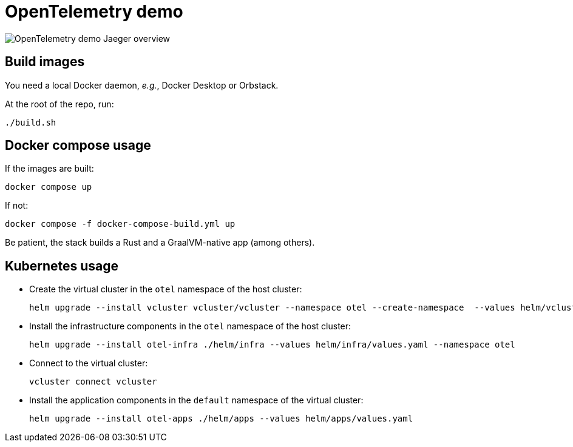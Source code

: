 = OpenTelemetry demo

image::overview.png[OpenTelemetry demo Jaeger overview]

== Build images

You need a local Docker daemon, _e.g._, Docker Desktop or Orbstack.

At the root of the repo, run:

[source,bash]
----
./build.sh
----

== Docker compose usage

If the images are built:

[source,bash]
----
docker compose up
----

If not:

[source,bash]
----
docker compose -f docker-compose-build.yml up
----

Be patient, the stack builds a Rust and a GraalVM-native app (among others).

== Kubernetes usage

* Create the virtual cluster in the `otel` namespace of the host cluster:
+
[source,bash]
----
helm upgrade --install vcluster vcluster/vcluster --namespace otel --create-namespace  --values helm/vcluster.yaml
----
+
* Install the infrastructure components in the `otel` namespace of the host cluster:
+
[source,bash]
----
helm upgrade --install otel-infra ./helm/infra --values helm/infra/values.yaml --namespace otel
----
+
* Connect to the virtual cluster:
+
[source,bash]
----
vcluster connect vcluster
----
+
* Install the application components in the `default` namespace of the virtual cluster:
+
[source,bash]
----
helm upgrade --install otel-apps ./helm/apps --values helm/apps/values.yaml
----
